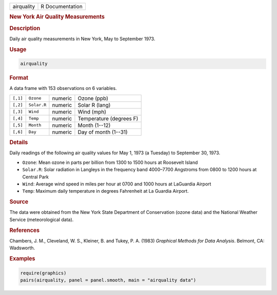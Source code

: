 .. container::

   ========== ===============
   airquality R Documentation
   ========== ===============

   .. rubric:: New York Air Quality Measurements
      :name: airquality

   .. rubric:: Description
      :name: description

   Daily air quality measurements in New York, May to September 1973.

   .. rubric:: Usage
      :name: usage

   .. code:: R

      airquality

   .. rubric:: Format
      :name: format

   A data frame with 153 observations on 6 variables.

   ======== =========== ======= =======================
   ``[,1]`` ``Ozone``   numeric Ozone (ppb)
   ``[,2]`` ``Solar.R`` numeric Solar R (lang)
   ``[,3]`` ``Wind``    numeric Wind (mph)
   ``[,4]`` ``Temp``    numeric Temperature (degrees F)
   ``[,5]`` ``Month``   numeric Month (1--12)
   ``[,6]`` ``Day``     numeric Day of month (1--31)
   ======== =========== ======= =======================

   .. rubric:: Details
      :name: details

   Daily readings of the following air quality values for May 1, 1973 (a
   Tuesday) to September 30, 1973.

   -  ``Ozone``: Mean ozone in parts per billion from 1300 to 1500 hours
      at Roosevelt Island

   -  ``Solar.R``: Solar radiation in Langleys in the frequency band
      4000–7700 Angstroms from 0800 to 1200 hours at Central Park

   -  ``Wind``: Average wind speed in miles per hour at 0700 and 1000
      hours at LaGuardia Airport

   -  ``Temp``: Maximum daily temperature in degrees Fahrenheit at La
      Guardia Airport.

   .. rubric:: Source
      :name: source

   The data were obtained from the New York State Department of
   Conservation (ozone data) and the National Weather Service
   (meteorological data).

   .. rubric:: References
      :name: references

   Chambers, J. M., Cleveland, W. S., Kleiner, B. and Tukey, P. A.
   (1983) *Graphical Methods for Data Analysis*. Belmont, CA: Wadsworth.

   .. rubric:: Examples
      :name: examples

   .. code:: R

      require(graphics)
      pairs(airquality, panel = panel.smooth, main = "airquality data")
